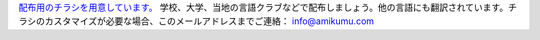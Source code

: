 `配布用のチラシを用意しています。 <https://drive.google.com/drive/folders/1dDB0mvFuLXYycQtA1ZSxgOCJR-2gHAXv?usp=sharing>`_ 学校、大学、当地の言語クラブなどで配布しましょう。他の言語にも翻訳されています。チラシのカスタマイズが必要な場合、このメールアドレスまでご連絡： `info@amikumu.com <mailto:info@amikumu.com>`_
